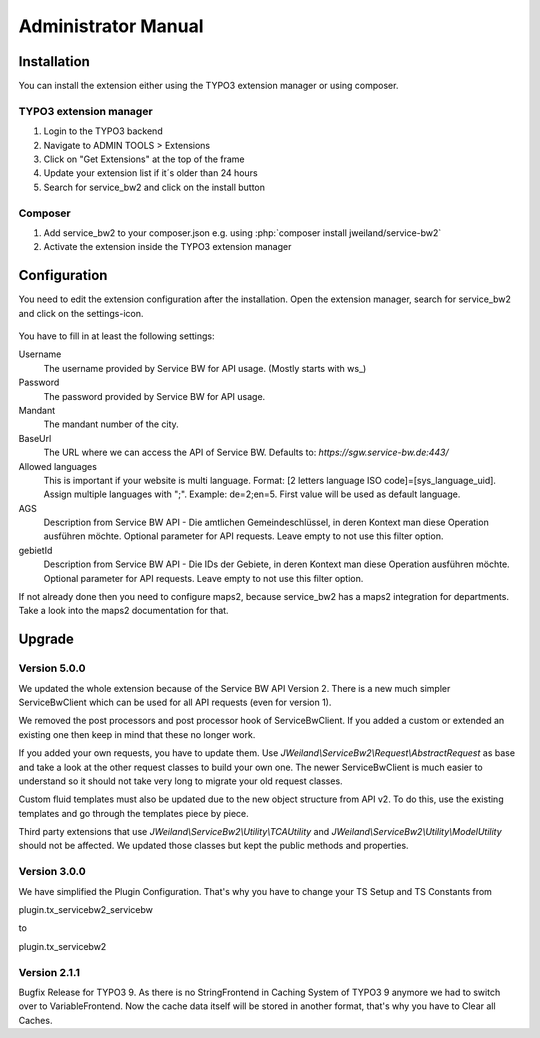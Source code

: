 ﻿..  include:: /Includes.rst.txt


.. _admin-manual:

Administrator Manual
====================

.. _admin-installation:

Installation
------------

You can install the extension either using the TYPO3 extension manager or using composer.

TYPO3 extension manager
~~~~~~~~~~~~~~~~~~~~~~~

1. Login to the TYPO3 backend
2. Navigate to ADMIN TOOLS > Extensions
3. Click on "Get Extensions" at the top of the frame
4. Update your extension list if it´s older than 24 hours
5. Search for service_bw2 and click on the install button

Composer
~~~~~~~~

1. Add service_bw2 to your composer.json e.g. using :php:`composer install jweiland/service-bw2`

2. Activate the extension inside the TYPO3 extension manager

.. _admin-configuration:

Configuration
-------------

You need to edit the extension configuration after the installation. Open the extension manager, search for
service_bw2 and click on the settings-icon.

.. figure:: ../Images/AdministratorManual/OpenExtensionConfiguration.jpg
   :alt: Open extension configuration

You have to fill in at least the following settings:

Username
   The username provided by Service BW for API usage. (Mostly starts with ws_)

Password
   The password provided by Service BW for API usage.

Mandant
   The mandant number of the city.

BaseUrl
   The URL where we can access the API of Service BW. Defaults to: `https://sgw.service-bw.de:443/`

Allowed languages
   This is important if your website is multi language. Format: [2 letters language ISO code]=[sys_language_uid].
   Assign multiple languages with ";". Example: de=2;en=5. First value will be used as default language.

AGS
   Description from Service BW API - Die amtlichen Gemeindeschlüssel, in deren Kontext man diese Operation ausführen möchte.
   Optional parameter for API requests. Leave empty to not use this filter option.

gebietId
   Description from Service BW API - Die IDs der Gebiete, in deren Kontext man diese Operation ausführen möchte.
   Optional parameter for API requests. Leave empty to not use this filter option.

If not already done then you need to configure maps2, because service_bw2 has a maps2 integration for departments.
Take a look into the maps2 documentation for that.

Upgrade
-------

Version 5.0.0
~~~~~~~~~~~~~

We updated the whole extension because of the Service BW API Version 2. There is a new much simpler
ServiceBwClient which can be used for all API requests (even for version 1).

We removed the post processors and post processor hook of ServiceBwClient. If you added a custom or extended an existing
one then keep in mind that these no longer work.

If you added your own requests, you have to update them. Use `JWeiland\\ServiceBw2\\Request\\AbstractRequest` as base
and take a look at the other request classes to build your own one. The newer ServiceBwClient is much easier to understand
so it should not take very long to migrate your old request classes.

Custom fluid templates must also be updated due to the new object structure from API v2. To do this, use the existing templates and go through the templates piece by piece.

Third party extensions that use `JWeiland\\ServiceBw2\\Utility\\TCAUtility` and `JWeiland\\ServiceBw2\\Utility\\ModelUtility` should not be affected.
We updated those classes but kept the public methods and properties.

Version 3.0.0
~~~~~~~~~~~~~

We have simplified the Plugin Configuration. That's why you have to change your TS Setup and TS Constants from

plugin.tx_servicebw2_servicebw

to

plugin.tx_servicebw2

Version 2.1.1
~~~~~~~~~~~~~

Bugfix Release for TYPO3 9.
As there is no StringFrontend in Caching System of TYPO3 9 anymore we had to switch over to VariableFrontend. Now the
cache data itself will be stored in another format, that's why you have to Clear all Caches.
